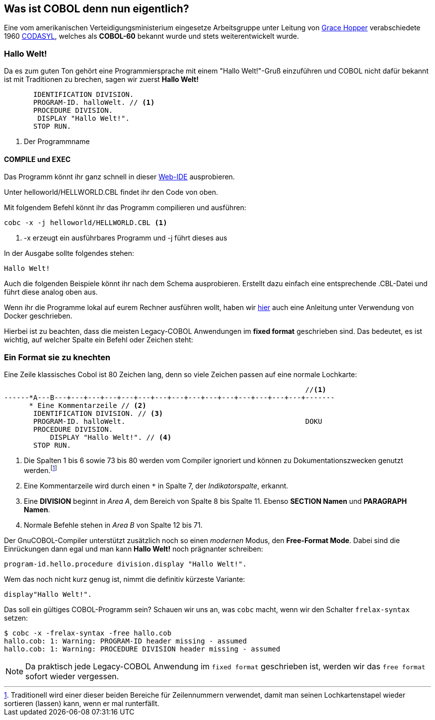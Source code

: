== Was ist COBOL denn nun eigentlich?

Eine vom amerikanischen Verteidigungsministerium eingesetze Arbeitsgruppe unter
Leitung von https://de.wikipedia.org/wiki/Grace_Hopper[Grace Hopper] verabschiedete
1960 https://de.wikipedia.org/wiki/CODASYL[CODASYL], welches als *COBOL-60* bekannt wurde
und stets weiterentwickelt wurde.

=== Hallo Welt!
Da es zum guten Ton gehört eine Programmiersprache mit einem "Hallo Welt!"-Gruß einzuführen und COBOL nicht dafür bekannt ist mit Traditionen zu brechen, sagen wir zuerst *Hallo Welt!*
[source,cobol]
----
       IDENTIFICATION DIVISION.
       PROGRAM-ID. halloWelt. // <1>
       PROCEDURE DIVISION.
        DISPLAY "Hallo Welt!".
       STOP RUN.
----

<1> Der Programmname

==== COMPILE und EXEC
Das Programm könnt ihr ganz schnell in dieser https://gitpod.io/#https://github.com/FrankR85/cobol-workspace[Web-IDE] ausprobieren.

Unter helloworld/HELLWORLD.CBL findet ihr den Code von oben.

Mit folgendem Befehl könnt ihr das Programm compilieren und ausführen:
[source,bash]
----
cobc -x -j helloworld/HELLWORLD.CBL <1>
----
<1> -x erzeugt ein ausführbares Programm und -j führt dieses aus

In der Ausgabe sollte folgendes stehen:
----
Hallo Welt!
----

Auch die folgenden Beispiele könnt ihr nach dem Schema ausprobieren. Erstellt dazu einfach eine entsprechende .CBL-Datei und führt diese analog oben aus.

Wenn ihr die Programme lokal auf eurem Rechner ausführen wollt, haben wir https://github.com/FrankR85/cobol-workspace#installation[hier] auch eine Anleitung unter Verwendung von Docker geschrieben.

Hierbei ist zu beachten, dass die meisten Legacy-COBOL Anwendungen im *fixed format* geschrieben sind. Das bedeutet, es ist wichtig, auf welcher Spalte ein Befehl oder Zeichen steht:

=== Ein Format sie zu knechten [[fixedformat]]

Eine Zeile klassisches Cobol ist 80 Zeichen lang, denn so viele Zeichen passen auf eine normale Lochkarte:

[source,cobol]
----
                                                                        //<1>
------*A---B---+---+---+---+---+---+---+---+---+---+---+---+---+---+---+-------
      * Eine Kommentarzeile // <2>
       IDENTIFICATION DIVISION. // <3>
       PROGRAM-ID. halloWelt.                                           DOKU
       PROCEDURE DIVISION.
           DISPLAY "Hallo Welt!". // <4>
       STOP RUN.
----
<1> Die Spalten 1 bis 6 sowie 73 bis 80 werden vom Compiler ignoriert und können zu Dokumentationszwecken genutzt werden.footnote:[Traditionell wird einer dieser beiden Bereiche für Zeilennummern verwendet, damit man seinen Lochkartenstapel wieder sortieren (lassen) kann, wenn er mal runterfällt.]
<2> Eine Kommentarzeile wird durch einen `*` in Spalte 7, der _Indikatorspalte_, erkannt.
<3> Eine *DIVISION* beginnt in _Area A_, dem Bereich von Spalte 8 bis Spalte 11. Ebenso *SECTION Namen* und *PARAGRAPH Namen*.
<4> Normale Befehle stehen in _Area B_ von Spalte 12 bis 71.

Der GnuCOBOL-Compiler unterstützt zusätzlich noch so einen _modernen_ Modus, den *Free-Format Mode*.
Dabei sind die Einrückungen dann egal und man kann *Hallo Welt!* noch prägnanter schreiben:
[source,cobol]
----
program-id.hello.procedure division.display "Hallo Welt!".
----
Wem das noch nicht kurz genug ist, nimmt die definitiv kürzeste Variante:
[source,cobol]
----
display"Hallo Welt!".
----
Das soll ein gültiges COBOL-Programm sein? Schauen wir uns an, was ```cobc``` macht, wenn wir den Schalter ```frelax-syntax``` setzen:
[source,bash]
----
$ cobc -x -frelax-syntax -free hallo.cob
hallo.cob: 1: Warning: PROGRAM-ID header missing - assumed
hallo.cob: 1: Warning: PROCEDURE DIVISION header missing - assumed
----
[NOTE]
====
Da praktisch jede Legacy-COBOL Anwendung im ```fixed format``` geschrieben ist,
werden wir das ```free format``` sofort wieder vergessen.
====
